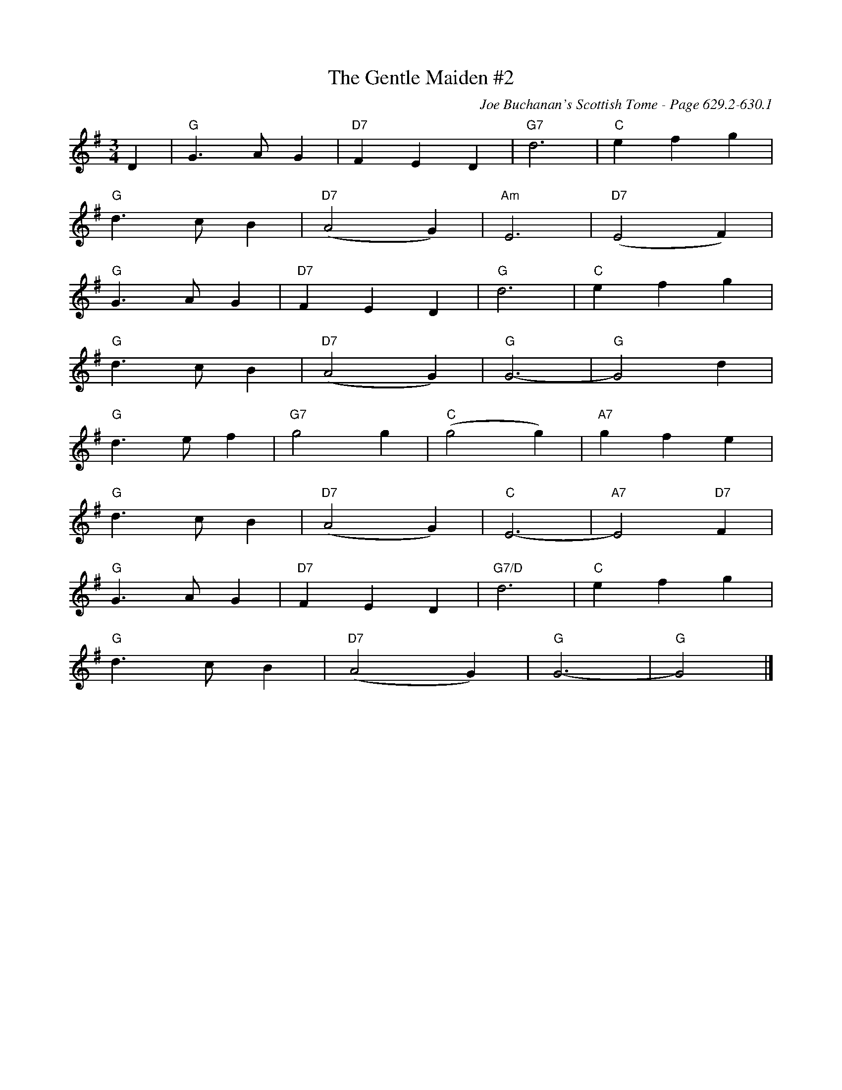 X:1039
T:Gentle Maiden #2, The
C:Joe Buchanan's Scottish Tome - Page 629.2-630.1
I:629 2
Z:Carl Allison
R:Waltz
L:1/4
M:3/4
K:G
D | "G"G>A G | "D7"F E D | "G7"d3 | "C"e f g |
"G"d>c B | "D7"(A2 G) | "Am"E3 | "D7"(E2 F) |
"G"G>A G | "D7"F E D | "G"d3 | "C"e f g |
"G"d>c B | "D7"(A2 G) | "G"G3- | "G"G2 d |
"G"d>e f | "G7"g2 g | "C"(g2 g) | "A7"g f e |
"G"d>c B | "D7"(A2 G) | "C"E3- | "A7"E2 "D7"F |
"G"G>A G | "D7"F E D | "G7/D"d3 | "C"e f g |
"G"d>c B | "D7"(A2 G) | "G"G3- | "G"G2 |]
